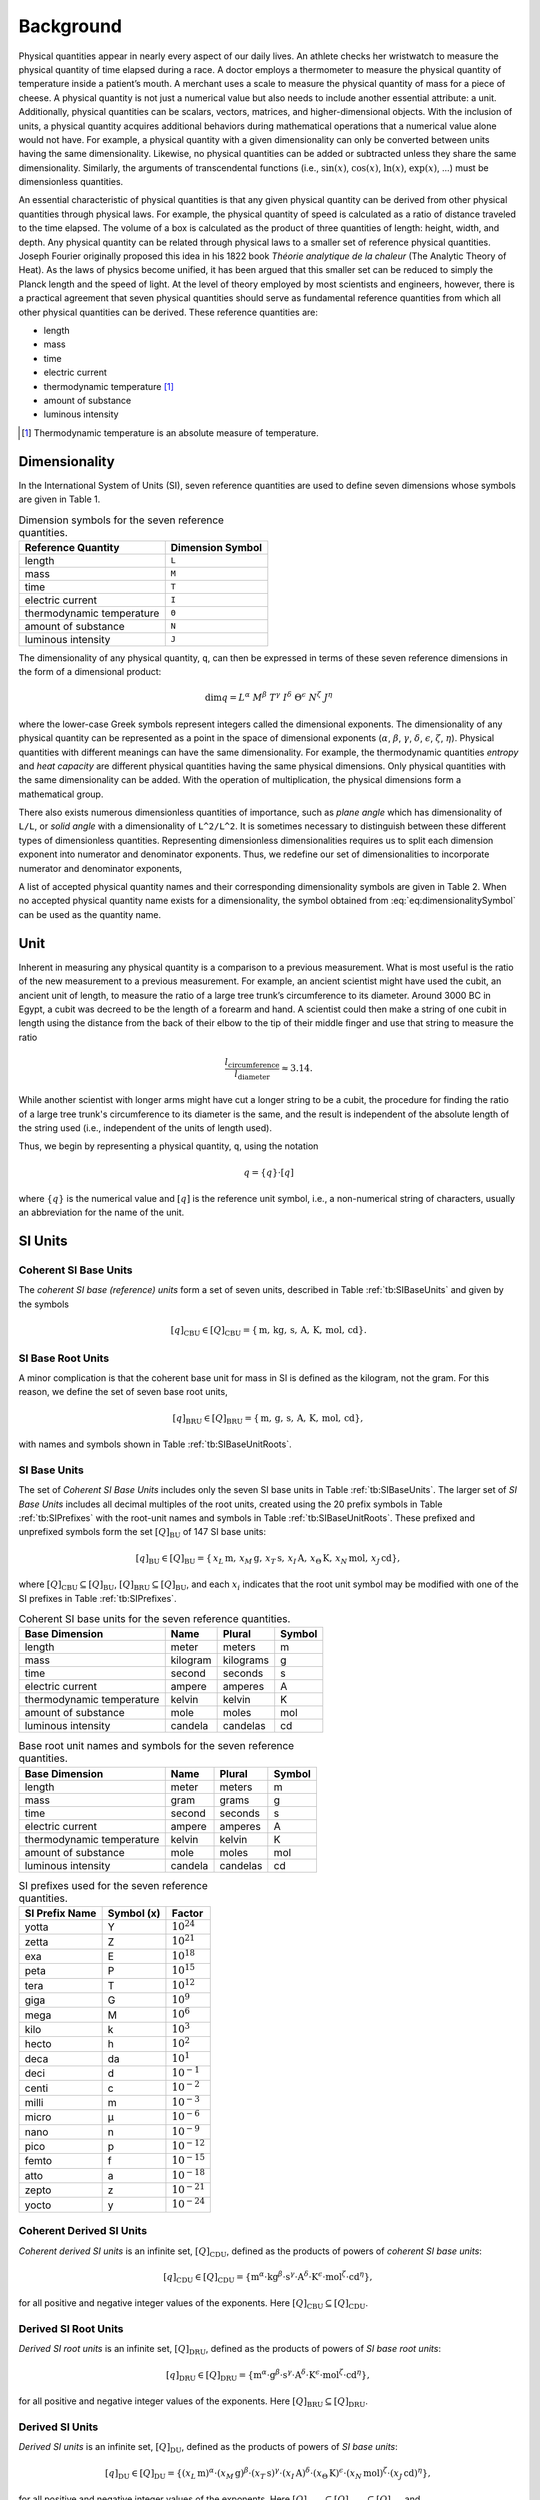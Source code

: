 Background
==========

Physical quantities appear in nearly every aspect of our daily lives. An athlete checks her wristwatch to measure the physical quantity of time elapsed during a race. A doctor employs a thermometer to measure the physical quantity of temperature inside a patient’s mouth. A merchant uses a scale to measure the physical quantity of mass for a piece of cheese. A physical quantity is not just a numerical value but also needs to include another essential attribute: a unit. Additionally, physical quantities can be scalars, vectors, matrices, and higher-dimensional objects. With the inclusion of units, a physical quantity acquires additional behaviors during mathematical operations that a numerical value alone would not have. For example, a physical quantity with a given dimensionality can only be converted between units having the same dimensionality. Likewise, no physical quantities can be added or subtracted unless they share the same dimensionality. Similarly, the arguments of transcendental functions (i.e., :math:`\sin(x)`, :math:`\cos(x)`, :math:`\ln(x)`, :math:`\exp(x)`, ...) must be dimensionless quantities.

An essential characteristic of physical quantities is that any given physical quantity can be derived from other physical quantities through physical laws. For example, the physical quantity of speed is calculated as a ratio of distance traveled to the time elapsed. The volume of a box is calculated as the product of three quantities of length: height, width, and depth. Any physical quantity can be related through physical laws to a smaller set of reference physical quantities. Joseph Fourier originally proposed this idea in his 1822 book *Théorie analytique de la chaleur* (The Analytic Theory of Heat). As the laws of physics become unified, it has been argued that this smaller set can be reduced to simply the Planck length and the speed of light. At the level of theory employed by most scientists and engineers, however, there is a practical agreement that seven physical quantities should serve as fundamental reference quantities from which all other physical quantities can be derived. These reference quantities are:

- length
- mass
- time
- electric current
- thermodynamic temperature [1]_
- amount of substance
- luminous intensity

.. [1] Thermodynamic temperature is an absolute measure of temperature.

Dimensionality
--------------

In the International System of Units (SI), seven reference quantities are used to define seven dimensions whose symbols are given in Table 1.

.. table:: Dimension symbols for the seven reference quantities.
   :name: tb:dimensions

   +--------------------------+--------------------+
   | Reference Quantity       | Dimension Symbol   |
   +==========================+====================+
   | length                   | ``L``              |
   +--------------------------+--------------------+
   | mass                     | ``M``              |
   +--------------------------+--------------------+
   | time                     | ``T``              |
   +--------------------------+--------------------+
   | electric current         | ``I``              |
   +--------------------------+--------------------+
   | thermodynamic temperature| ``Θ``              |
   +--------------------------+--------------------+
   | amount of substance      | ``N``              |
   +--------------------------+--------------------+
   | luminous intensity       | ``J``              |
   +--------------------------+--------------------+

The dimensionality of any physical quantity, ``q``, can then be expressed in terms of these seven reference dimensions in the form of a dimensional product:

.. math::

   \dim q = L^{\alpha} \; M^{\beta} \; T^{\gamma}
           \; I^{\delta} \; \Theta^{\epsilon}
           \; N^{\zeta} \; J^{\eta}

where the lower-case Greek symbols represent integers called the dimensional exponents. The dimensionality of any physical quantity can be represented as a point in the space of dimensional exponents (:math:`\alpha`, :math:`\beta`, :math:`\gamma`, :math:`\delta`, :math:`\epsilon`, :math:`\zeta`, :math:`\eta`). Physical quantities with different meanings can have the same dimensionality. For example, the thermodynamic quantities *entropy* and *heat capacity* are different physical quantities having the same physical dimensions. Only physical quantities with the same dimensionality can be added. With the operation of multiplication, the physical dimensions form a mathematical group.

There also exists numerous dimensionless quantities of importance, such as *plane angle* which has dimensionality of ``L/L``, or *solid angle* with a dimensionality of ``L^2/L^2``. It is sometimes necessary to distinguish between these different types of dimensionless quantities. Representing dimensionless dimensionalities requires us to split each dimension exponent into numerator and denominator exponents. Thus, we redefine our set of dimensionalities to incorporate numerator and denominator exponents,

.. math::
   :label: eq:dimensionalitySymbol

   \dim q
   = \left(\frac{L^{\alpha_+}}{L^{\alpha_-}}\right)
     \cdot
     \left(\frac{M^{\beta_+}}{M^{\beta_-}}\right)
     \cdot
     \left(\frac{T^{\gamma_+}}{T^{\gamma_-}}\right)
     \cdot
     \left(\frac{I^{\delta_+}}{I^{\delta_-}}\right)
     \cdot
     \left(\frac{\Theta^{\epsilon_+}}{\Theta^{\epsilon_-}}\right)
     \cdot
     \left(\frac{N^{\zeta_+}}{N^{\zeta_-}}\right)
     \cdot
     \left(\frac{J^{\eta_+}}{J^{\eta_-}}\right)

A list of accepted physical quantity names and their corresponding dimensionality symbols are given in Table 2. When no accepted physical quantity name exists for a dimensionality, the symbol obtained from :eq:`eq:dimensionalitySymbol` can be used as the quantity name.


Unit
-----

Inherent in measuring any physical quantity is a comparison to a previous measurement. What is most useful is the ratio of the new measurement to a previous measurement. For example, an ancient scientist might have used the cubit, an ancient unit of length, to measure the ratio of a large tree trunk’s circumference to its diameter. Around 3000 BC in Egypt, a cubit was decreed to be the length of a forearm and hand. A scientist could then make a string of one cubit in length using the distance from the back of their elbow to the tip of their middle finger and use that string to measure the ratio

.. math::

   \frac{l_{\text{circumference}}}{l_{\text{diameter}}} \approx 3.14.

While another scientist with longer arms might have cut a longer string to be a cubit, the procedure for finding the ratio of a large tree trunk's circumference to its diameter is the same, and the result is independent of the absolute length of the string used (i.e., independent of the units of length used).

Thus, we begin by representing a physical quantity, ``q``, using the notation

.. math::

   q = \{q\} \cdot [q]

where :math:`\{q\}` is the numerical value and :math:`[q]` is the reference unit symbol, i.e., a non-numerical string of characters, usually an abbreviation for the name of the unit.

SI Units
---------

Coherent SI Base Units
^^^^^^^^^^^^^^^^^^^^^^^

The *coherent SI base (reference) units* form a set of seven units, described in Table :ref:`tb:SIBaseUnits` and given by the symbols

.. math::

   [q]_\mathrm{CBU} \in [Q]_\mathrm{CBU}
     = \{\,\mathrm{m},\,\mathrm{kg},\,\mathrm{s},\,\mathrm{A},\,\mathrm{K},\,\mathrm{mol},\,\mathrm{cd}\}.

SI Base Root Units
^^^^^^^^^^^^^^^^^^^

A minor complication is that the coherent base unit for mass in SI is defined as the kilogram, not the gram. For this reason, we define the set of seven base root units,

.. math::

   [q]_\mathrm{BRU} \in [Q]_\mathrm{BRU}
     = \{\,\mathrm{m},\,\mathrm{g},\,\mathrm{s},\,\mathrm{A},\,\mathrm{K},\,\mathrm{mol},\,\mathrm{cd}\},

with names and symbols shown in Table :ref:`tb:SIBaseUnitRoots`.

SI Base Units
^^^^^^^^^^^^^^

The set of *Coherent SI Base Units* includes only the seven SI base units in Table :ref:`tb:SIBaseUnits`.  
The larger set of *SI Base Units* includes all decimal multiples of the root units, created using the 20 prefix symbols in Table :ref:`tb:SIPrefixes` with the root-unit names and symbols in Table :ref:`tb:SIBaseUnitRoots`.  
These prefixed and unprefixed symbols form the set :math:`[Q]_\mathrm{BU}` of 147 SI base units:

.. math::

   [q]_\mathrm{BU} \in [Q]_\mathrm{BU}
     = \{\,x_L\,\mathrm{m},\,x_M\,\mathrm{g},\,x_T\,\mathrm{s},\,x_I\,\mathrm{A},\,x_\Theta\,\mathrm{K},\,x_N\,\mathrm{mol},\,x_J\,\mathrm{cd}\},

where :math:`[Q]_\mathrm{CBU}\subseteq[Q]_\mathrm{BU}`, :math:`[Q]_\mathrm{BRU}\subseteq[Q]_\mathrm{BU}`, and each :math:`x_i` indicates that the root unit symbol may be modified with one of the SI prefixes in Table :ref:`tb:SIPrefixes`.


.. table:: Coherent SI base units for the seven reference quantities.
   :name: tb:SIBaseUnits

   +------------------------------+-----------+------------+--------+
   | Base Dimension               | Name      | Plural     | Symbol |
   +==============================+===========+============+========+
   | length                       | meter     | meters     | m      |
   +------------------------------+-----------+------------+--------+
   | mass                         | kilogram  | kilograms  | g      |
   +------------------------------+-----------+------------+--------+
   | time                         | second    | seconds    | s      |
   +------------------------------+-----------+------------+--------+
   | electric current             | ampere    | amperes    | A      |
   +------------------------------+-----------+------------+--------+
   | thermodynamic temperature    | kelvin    | kelvin     | K      |
   +------------------------------+-----------+------------+--------+
   | amount of substance          | mole      | moles      | mol    |
   +------------------------------+-----------+------------+--------+
   | luminous intensity           | candela   | candelas   | cd     |
   +------------------------------+-----------+------------+--------+

.. table:: Base root unit names and symbols for the seven reference quantities.
   :name: tb:SIBaseUnitRoots

   +------------------------------+--------+---------+--------+
   | Base Dimension               | Name   | Plural  | Symbol |
   +==============================+========+=========+========+
   | length                       | meter  | meters  | m      |
   +------------------------------+--------+---------+--------+
   | mass                         | gram   | grams   | g      |
   +------------------------------+--------+---------+--------+
   | time                         | second | seconds | s      |
   +------------------------------+--------+---------+--------+
   | electric current             | ampere | amperes | A      |
   +------------------------------+--------+---------+--------+
   | thermodynamic temperature    | kelvin | kelvin  | K      |
   +------------------------------+--------+---------+--------+
   | amount of substance          | mole   | moles   | mol    |
   +------------------------------+--------+---------+--------+
   | luminous intensity           | candela| candelas| cd     |
   +------------------------------+--------+---------+--------+


.. table:: SI prefixes used for the seven reference quantities.
   :name: tb:SIPrefixes

   +-------------------+-------------+------------------+
   | SI Prefix Name    | Symbol (x)  | Factor           |
   +===================+=============+==================+
   | yotta             | Y           | :math:`10^{24}`  |
   +-------------------+-------------+------------------+
   | zetta             | Z           | :math:`10^{21}`  |
   +-------------------+-------------+------------------+
   | exa               | E           | :math:`10^{18}`  |
   +-------------------+-------------+------------------+
   | peta              | P           | :math:`10^{15}`  |
   +-------------------+-------------+------------------+
   | tera              | T           | :math:`10^{12}`  |
   +-------------------+-------------+------------------+
   | giga              | G           | :math:`10^{9}`   |
   +-------------------+-------------+------------------+
   | mega              | M           | :math:`10^{6}`   |
   +-------------------+-------------+------------------+
   | kilo              | k           | :math:`10^{3}`   |
   +-------------------+-------------+------------------+
   | hecto             | h           | :math:`10^{2}`   |
   +-------------------+-------------+------------------+
   | deca              | da          | :math:`10^{1}`   |
   +-------------------+-------------+------------------+
   | deci              | d           | :math:`10^{-1}`  |
   +-------------------+-------------+------------------+
   | centi             | c           | :math:`10^{-2}`  |
   +-------------------+-------------+------------------+
   | milli             | m           | :math:`10^{-3}`  |
   +-------------------+-------------+------------------+
   | micro             | μ           | :math:`10^{-6}`  |
   +-------------------+-------------+------------------+
   | nano              | n           | :math:`10^{-9}`  |
   +-------------------+-------------+------------------+
   | pico              | p           | :math:`10^{-12}` |
   +-------------------+-------------+------------------+
   | femto             | f           | :math:`10^{-15}` |
   +-------------------+-------------+------------------+
   | atto              | a           | :math:`10^{-18}` |
   +-------------------+-------------+------------------+
   | zepto             | z           | :math:`10^{-21}` |
   +-------------------+-------------+------------------+
   | yocto             | y           | :math:`10^{-24}` |
   +-------------------+-------------+------------------+

Coherent Derived SI Units
^^^^^^^^^^^^^^^^^^^^^^^^^^

*Coherent derived SI units* is an infinite set, :math:`[Q]_{\mathrm{CDU}}`, defined as the products of powers of *coherent SI base units*:

.. math::

   [q]_{\mathrm{CDU}} \in [Q]_{\mathrm{CDU}}
     = \{
       \mathrm{m}^{\alpha}
       \cdot \mathrm{kg}^{\beta}
       \cdot \mathrm{s}^{\gamma}
       \cdot \mathrm{A}^{\delta}
       \cdot \mathrm{K}^{\epsilon}
       \cdot \mathrm{mol}^{\zeta}
       \cdot \mathrm{cd}^{\eta}
       \},

for all positive and negative integer values of the exponents.  Here :math:`[Q]_{\mathrm{CBU}} \subseteq [Q]_{\mathrm{CDU}}`.

Derived SI Root Units
^^^^^^^^^^^^^^^^^^^^^

*Derived SI root units* is an infinite set, :math:`[Q]_{\mathrm{DRU}}`, defined as the products of powers of *SI base root units*:

.. math::

   [q]_{\mathrm{DRU}} \in [Q]_{\mathrm{DRU}}
     = \{
       \mathrm{m}^{\alpha}
       \cdot \mathrm{g}^{\beta}
       \cdot \mathrm{s}^{\gamma}
       \cdot \mathrm{A}^{\delta}
       \cdot \mathrm{K}^{\epsilon}
       \cdot \mathrm{mol}^{\zeta}
       \cdot \mathrm{cd}^{\eta}
       \},

for all positive and negative integer values of the exponents.  Here :math:`[Q]_{\mathrm{BRU}} \subseteq [Q]_{\mathrm{DRU}}`.

Derived SI Units
^^^^^^^^^^^^^^^^

*Derived SI units* is an infinite set, :math:`[Q]_{\mathrm{DU}}`, defined as the products of powers of *SI base units*:

.. math::

   [q]_{\mathrm{DU}} \in [Q]_{\mathrm{DU}}
     = \{
       (x_{L}\,\mathrm{m})^{\alpha}
       \cdot (x_{M}\,\mathrm{g})^{\beta}
       \cdot (x_{T}\,\mathrm{s})^{\gamma}
       \cdot (x_{I}\,\mathrm{A})^{\delta}
       \cdot (x_{\Theta}\,\mathrm{K})^{\epsilon}
       \cdot (x_{N}\,\mathrm{mol})^{\zeta}
       \cdot (x_{J}\,\mathrm{cd})^{\eta}
       \},

for all positive and negative integer values of the exponents.  Here :math:`[Q]_{\mathrm{CBU}} ⊆ [Q]_{\mathrm{CDU}} ⊆ [Q]_{\mathrm{DU}}` and :math:`[Q]_{\mathrm{BRU}} ⊆ [Q]_{\mathrm{DRU}} ⊆ [Q]_{\mathrm{DU}}`.

Derived SI Dimensionless Units
^^^^^^^^^^^^^^^^^^^^^^^^^^^^^^

There also exists dimensionless units, such as the radian (units m/m) or the steradian (units m²/m²).  Representing such units requires us to split each dimension exponent into numerator and denominator exponents.  Thus we redefine the infinite set of coherent derived SI units to incorporate numerator/denominator exponents:

.. math::

   [q]_{\mathrm{CDU}} \in [Q]_{\mathrm{CDU}}
     = \{
       \left[\frac{\mathrm{m}^{\alpha_{+}}}{\mathrm{m}^{\alpha_{-}}}\right]
       \cdot \left[\frac{\mathrm{kg}^{\beta_{+}}}{\mathrm{kg}^{\beta_{-}}}\right]
       \cdot \left[\frac{\mathrm{s}^{\gamma_{+}}}{\mathrm{s}^{\gamma_{-}}}\right]
       \cdot \left[\frac{\mathrm{A}^{\delta_{+}}}{\mathrm{A}^{\delta_{-}}}\right]
       \cdot \left[\frac{\mathrm{K}^{\epsilon_{+}}}{\mathrm{K}^{\epsilon_{-}}}\right]
       \cdot \left[\frac{\mathrm{mol}^{\zeta_{+}}}{\mathrm{mol}^{\zeta_{-}}}\right]
       \cdot \left[\frac{\mathrm{cd}^{\eta_{+}}}{\mathrm{cd}^{\eta_{-}}}\right]
       \},

for all non-negative integer numerator and denominator exponents.  Using this approach, a dimensionless unit is represented by its exponent vector

:math:`(\alpha_{+}-\alpha_{-},\;\beta_{+}-\beta_{-},\;\gamma_{+}-\gamma_{-},\;\delta_{+}-\delta_{-},\;\epsilon_{+}-\epsilon_{-},\;\zeta_{+}-\zeta_{-},\;\eta_{+}-\eta_{-})`.

Thus the radian is :math:`(1-1, 0-0, 0-0, 0-0, 0-0, 0-0, 0-0)` and the steradian is :math:`(2-2, 0-0, 0-0, 0-0, 0-0, 0-0, 0-0)`.  Dimensionless quantities such as counts are not derived SI units and are :math:`(0,0,0,0,0,0,0)`.

Finally, we redefine the infinite set of derived SI units to incorporate numerator and denominator exponents:

.. math::
   :label: eq:complete_set_of_SIUnits

   [q]_{\mathrm{DU}} \in [Q]_{\mathrm{DU}}
     = \{
       \left[\frac{(x_{L}^{+}\,\mathrm{m})^{\alpha_{+}}}{(x_{L}^{-}\,\mathrm{m})^{\alpha_{-}}}\right]
       \cdot \left[\frac{(x_{M}^{+}\,\mathrm{g})^{\beta_{+}}}{(x_{M}^{-}\,\mathrm{g})^{\beta_{-}}}\right]
       \cdot \left[\frac{(x_{T}^{+}\,\mathrm{s})^{\gamma_{+}}}{(x_{T}^{-}\,\mathrm{s})^{\gamma_{-}}}\right]
       \cdot \left[\frac{(x_{I}^{+}\,\mathrm{A})^{\delta_{+}}}{(x_{I}^{-}\,\mathrm{A})^{\delta_{-}}}\right]
       \cdot \left[\frac{(x_{\Theta}^{+}\,\mathrm{K})^{\epsilon_{+}}}{(x_{\Theta}^{-}\,\mathrm{K})^{\epsilon_{-}}}\right]
       \cdot \left[\frac{(x_{N}^{+}\,\mathrm{mol})^{\zeta_{+}}}{(x_{N}^{-}\,\mathrm{mol})^{\zeta_{-}}}\right]
       \cdot \left[\frac{(x_{J}^{+}\,\mathrm{cd})^{\eta_{+}}}{(x_{J}^{-}\,\mathrm{cd})^{\eta_{-}}}\right]
       \}.
